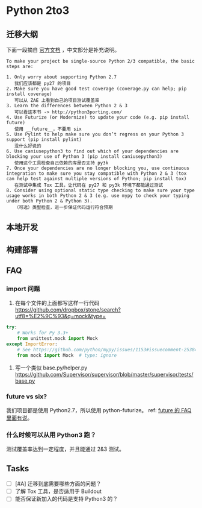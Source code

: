 * Python 2to3

** 迁移大纲
下面一段摘自 [[https://docs.python.org/3/howto/pyporting.html][官方文档]] ，中文部分是补充说明。
#+BEGIN_SRC quote
To make your project be single-source Python 2/3 compatible, the basic steps are:

1. Only worry about supporting Python 2.7
   我们应该都是 py27 的项目
2. Make sure you have good test coverage (coverage.py can help; pip install coverage)
   可以从 ZAE 上看到自己的项目测试覆盖率
3. Learn the differences between Python 2 & 3
   可以看这本书 -> http://python3porting.com/
4. Use Futurize (or Modernize) to update your code (e.g. pip install future)
   使用 __future__，不要用 six
5. Use Pylint to help make sure you don’t regress on your Python 3 support (pip install pylint)
   没什么好说的
6. Use caniusepython3 to find out which of your dependencies are blocking your use of Python 3 (pip install caniusepython3)
   使用这个工具检查自己依赖的库是否支持 py3k
7. Once your dependencies are no longer blocking you, use continuous integration to make sure you stay compatible with Python 2 & 3 (tox can help test against multiple versions of Python; pip install tox)
   在测试中集成 Tox 工具，让代码在 py27 和 py3k 环境下都能通过测试
8. Consider using optional static type checking to make sure your type usage works in both Python 2 & 3 (e.g. use mypy to check your typing under both Python 2 & Python 3).
   （可选）类型检查，进一步保证代码运行符合预期
#+END_SRC

** 本地开发

** 构建部署

** FAQ
*** import 问题

1. 在每个文件的上面都写这样一行代码
   [[https://github.com/dropbox/stone/search?utf8=%E2%9C%93&q=mock&type=]]

#+BEGIN_SRC python
try:
    # Works for Py 3.3+
    from unittest.mock import Mock
except ImportError:
    # See https://github.com/python/mypy/issues/1153#issuecomment-253842414
    from mock import Mock  # type: ignore
#+END_SRC

2. 写一个类似 base.py/helper.py
   [[https://github.com/Supervisor/supervisor/blob/master/supervisor/tests/base.py]]

*** future vs six?
我们项目都是使用 Python2.7，所以使用 python-futurize。
ref: [[http://python-future.org/faq.html#what-is-the-relationship-between-future-and-six][future 的 FAQ 里面有说]]。

*** 什么时候可以从用 Python3 跑？
测试覆盖率达到一定程度，并且能通过 2&3 测试。

** Tasks
   :PROPERTIES:
   :CUSTOM_ID: tasks
   :END:

- [ ] [#A] 迁移到底需要哪些方面的问题？
- [ ] 了解 Tox 工具，是否适用于 Buildout
- [ ] 能否保证新加入的代码是支持 Python3 的？
